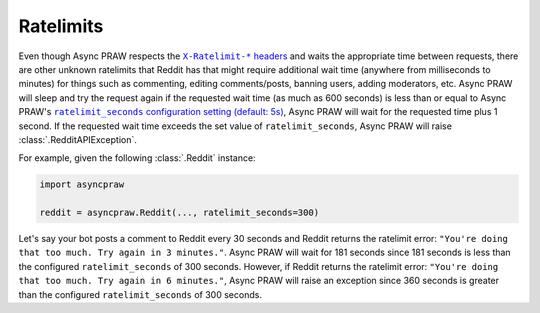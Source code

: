 .. _ratelimits:

Ratelimits
==========

Even though Async PRAW respects the |ratelimit_header|_ and waits the appropriate time
between requests, there are other unknown ratelimits that Reddit has that might require
additional wait time (anywhere from milliseconds to minutes) for things such as
commenting, editing comments/posts, banning users, adding moderators, etc. Async PRAW
will sleep and try the request again if the requested wait time (as much as 600 seconds)
is less than or equal to Async PRAW's |ratelimit_seconds|_, Async PRAW will wait for the
requested time plus 1 second. If the requested wait time exceeds the set value of
``ratelimit_seconds``, Async PRAW will raise :class:`.RedditAPIException`.

For example, given the following :class:`.Reddit` instance:

.. code-block:: python

    import asyncpraw

    reddit = asyncpraw.Reddit(..., ratelimit_seconds=300)

Let's say your bot posts a comment to Reddit every 30 seconds and Reddit returns the
ratelimit error: ``"You're doing that too much. Try again in 3 minutes."``. Async PRAW
will wait for 181 seconds since 181 seconds is less than the configured
``ratelimit_seconds`` of 300 seconds. However, if Reddit returns the ratelimit error:
``"You're doing that too much. Try again in 6 minutes."``, Async PRAW will raise an
exception since 360 seconds is greater than the configured ``ratelimit_seconds`` of 300
seconds.

.. |ratelimit_header| replace:: ``X-Ratelimit-*`` headers

.. |ratelimit_seconds| replace:: ``ratelimit_seconds`` configuration setting (default:
    5s)

.. _ratelimit_header: https://github.com/reddit-archive/reddit/wiki/API#rules

.. _ratelimit_seconds: https://asyncpraw.readthedocs.io/en/stable/getting_started/configuration/options.html#miscellaneous-configuration-options
